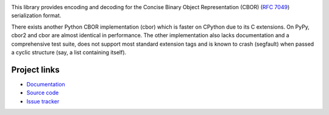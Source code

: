 .. image:: https://travis-ci.org/agronholm/cbor2.svg?branch=master
  :target: https://travis-ci.org/agronholm/cbor2
  :alt: Build Status
.. image:: https://coveralls.io/repos/github/agronholm/cbor2/badge.svg?branch=master
  :target: https://coveralls.io/github/agronholm/cbor2?branch=master
  :alt: Code Coverage

This library provides encoding and decoding for the Concise Binary Object Representation (CBOR)
(`RFC 7049`_) serialization format.

There exists another Python CBOR implementation (cbor) which is faster on CPython due to its C
extensions. On PyPy, cbor2 and cbor are almost identical in performance. The other implementation
also lacks documentation and a comprehensive test suite, does not support most standard extension
tags and is known to crash (segfault) when passed a cyclic structure (say, a list containing
itself).

.. _RFC 7049: https://tools.ietf.org/html/rfc7049

Project links
-------------

* `Documentation <http://cbor2.readthedocs.org/>`_
* `Source code <https://github.com/agronholm/cbor2>`_
* `Issue tracker <https://github.com/agronholm/cbor2/issues>`_


